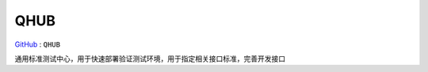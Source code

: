 
.. _qhub:

QHUB
===============

`GitHub <https://github.com/STOP-Pi/QHUB>`_ : ``QHUB``

通用标准测试中心，用于快速部署验证测试环境，用于指定相关接口标准，完善开发接口
